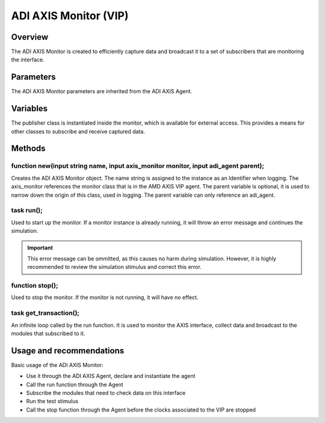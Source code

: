 .. _adi_axis_monitor:

ADI AXIS Monitor (VIP)
================================================================================

Overview
-------------------------------------------------------------------------------

The ADI AXIS Monitor is created to efficiently capture data and broadcast it to
a set of subscribers that are monitoring the interface.

Parameters
-------------------------------------------------------------------------------

The ADI AXIS Monitor parameters are inherited from the ADI AXIS Agent.

Variables
-------------------------------------------------------------------------------

The publisher class is instantiated inside the monitor, which is available for
external access. This provides a means for other classes to subscribe and
receive captured data.

Methods
-------------------------------------------------------------------------------

function new(input string name, input axis_monitor monitor, input adi_agent parent);
~~~~~~~~~~~~~~~~~~~~~~~~~~~~~~~~~~~~~~~~~~~~~~~~~~~~~~~~~~~~~~~~~~~~~~~~~~~~~~~~~~~~

Creates the ADI AXIS Monitor object. The name string is assigned to the instance
as an Identifier when logging. The axis_monitor references the monitor class
that is in the AMD AXIS VIP agent. The parent variable is optional, it is used
to narrow down the origin of this class, used in logging. The parent variable
can only reference an adi_agent.

task run();
~~~~~~~~~~~~~~~~~~~~~~~~~~~~~~~~~~~~~~~~~~~~~~~~~~~~~~~~~~~~~~~~~~~~~~~~~~~~~~~

Used to start up the monitor. If a monitor instance is already running, it will
throw an error message and continues the simulation.

.. important::

   This error message can be ommitted, as this causes no harm during simulation.
   However, it is highly recommended to review the simulation stimulus and
   correct this error.

function stop();
~~~~~~~~~~~~~~~~~~~~~~~~~~~~~~~~~~~~~~~~~~~~~~~~~~~~~~~~~~~~~~~~~~~~~~~~~~~~~~~

Used to stop the monitor. If the monitor is not running, it will have no effect.

task get_transaction();
~~~~~~~~~~~~~~~~~~~~~~~~~~~~~~~~~~~~~~~~~~~~~~~~~~~~~~~~~~~~~~~~~~~~~~~~~~~~~~~

An infinite loop called by the run function. It is used to monitor the AXIS
interface, collect data and broadcast to the modules that subscribed to it.

Usage and recommendations
-------------------------------------------------------------------------------

Basic usage of the ADI AXIS Monitor:

* Use it through the ADI AXIS Agent, declare and instantiate the agent
* Call the run function through the Agent
* Subscribe the modules that need to check data on this interface
* Run the test stimulus
* Call the stop function through the Agent before the clocks associated to the
  VIP are stopped

